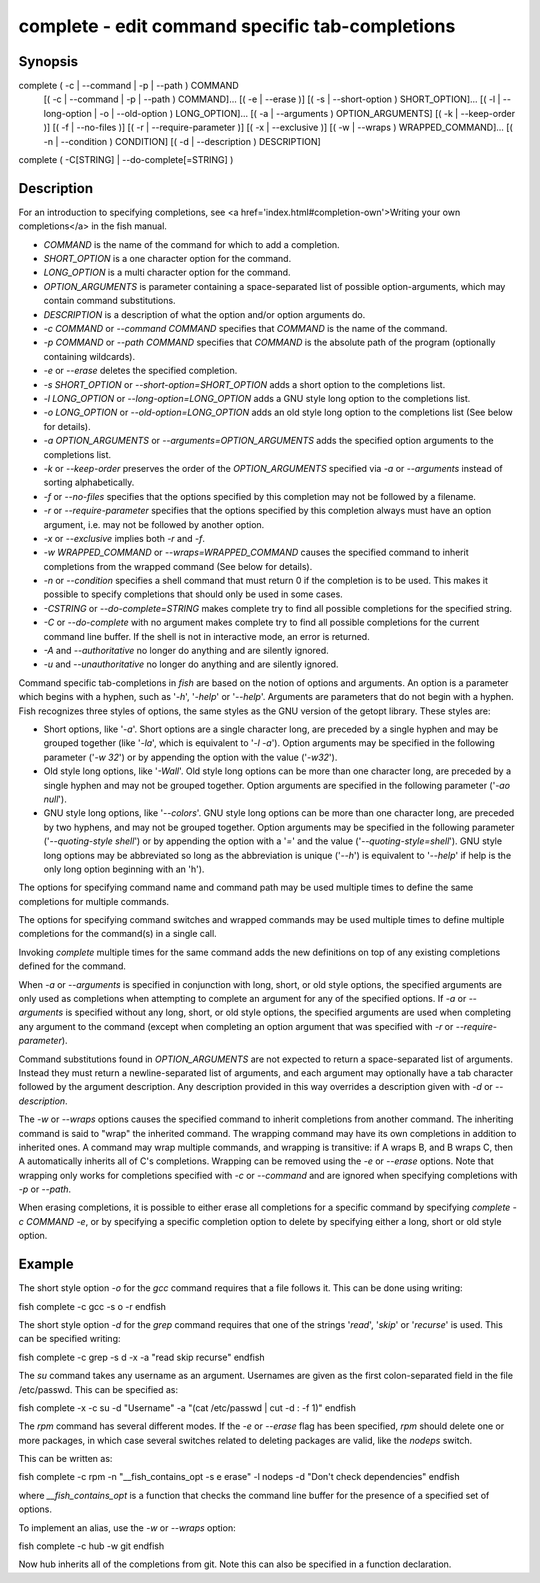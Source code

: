complete - edit command specific tab-completions
==========================================

Synopsis
--------

complete ( -c | --command | -p | --path ) COMMAND
        [( -c | --command | -p | --path ) COMMAND]...
        [( -e | --erase )]
        [( -s | --short-option ) SHORT_OPTION]...
        [( -l | --long-option | -o | --old-option ) LONG_OPTION]...
        [( -a | --arguments ) OPTION_ARGUMENTS]
        [( -k | --keep-order )]
        [( -f | --no-files )]
        [( -r | --require-parameter )]
        [( -x | --exclusive )]
        [( -w | --wraps ) WRAPPED_COMMAND]...
        [( -n | --condition ) CONDITION]
        [( -d | --description ) DESCRIPTION]
complete ( -C[STRING] | --do-complete[=STRING] )


Description
------------

For an introduction to specifying completions, see <a
href='index.html#completion-own'>Writing your own completions</a> in
the fish manual.

- `COMMAND` is the name of the command for which to add a completion.

- `SHORT_OPTION` is a one character option for the command.

- `LONG_OPTION` is a multi character option for the command.

- `OPTION_ARGUMENTS` is parameter containing a space-separated list of possible option-arguments, which may contain command substitutions.

- `DESCRIPTION` is a description of what the option and/or option arguments do.

- `-c COMMAND` or `--command COMMAND` specifies that `COMMAND` is the name of the command.

- `-p COMMAND` or `--path COMMAND` specifies that `COMMAND` is the absolute path of the program (optionally containing wildcards).

- `-e` or `--erase` deletes the specified completion.

- `-s SHORT_OPTION` or `--short-option=SHORT_OPTION` adds a short option to the completions list.

- `-l LONG_OPTION` or `--long-option=LONG_OPTION` adds a GNU style long option to the completions list.

- `-o LONG_OPTION` or `--old-option=LONG_OPTION` adds an old style long option to the completions list (See below for details).

- `-a OPTION_ARGUMENTS` or `--arguments=OPTION_ARGUMENTS` adds the specified option arguments to the completions list.

- `-k` or `--keep-order` preserves the order of the `OPTION_ARGUMENTS` specified via `-a` or `--arguments` instead of sorting alphabetically.

- `-f` or `--no-files` specifies that the options specified by this completion may not be followed by a filename.

- `-r` or `--require-parameter` specifies that the options specified by this completion always must have an option argument, i.e. may not be followed by another option.

- `-x` or `--exclusive` implies both `-r` and `-f`.

- `-w WRAPPED_COMMAND` or `--wraps=WRAPPED_COMMAND` causes the specified command to inherit completions from the wrapped command (See below for details).

- `-n` or `--condition` specifies a shell command that must return 0 if the completion is to be used. This makes it possible to specify completions that should only be used in some cases.

- `-CSTRING` or `--do-complete=STRING` makes complete try to find all possible completions for the specified string.

- `-C` or `--do-complete` with no argument makes complete try to find all possible completions for the current command line buffer. If the shell is not in interactive mode, an error is returned.

- `-A` and `--authoritative` no longer do anything and are silently ignored.

- `-u` and `--unauthoritative` no longer do anything and are silently ignored.

Command specific tab-completions in `fish` are based on the notion of options and arguments. An option is a parameter which begins with a hyphen, such as '`-h`', '`-help`' or '`--help`'. Arguments are parameters that do not begin with a hyphen. Fish recognizes three styles of options, the same styles as the GNU version of the getopt library. These styles are:

- Short options, like '`-a`'. Short options are a single character long, are preceded by a single hyphen and may be grouped together (like '`-la`', which is equivalent to '`-l -a`'). Option arguments may be specified in the following parameter ('`-w 32`') or by appending the option with the value ('`-w32`').

- Old style long options, like '`-Wall`'. Old style long options can be more than one character long, are preceded by a single hyphen and may not be grouped together. Option arguments are specified in the following parameter ('`-ao null`').

- GNU style long options, like '`--colors`'. GNU style long options can be more than one character long, are preceded by two hyphens, and may not be grouped together. Option arguments may be specified in the following parameter ('`--quoting-style shell`') or by appending the option with a '`=`' and the value ('`--quoting-style=shell`'). GNU style long options may be abbreviated so long as the abbreviation is unique ('`--h`') is equivalent to '`--help`' if help is the only long option beginning with an 'h').

The options for specifying command name and command path may be used multiple times to define the same completions for multiple commands.

The options for specifying command switches and wrapped commands may be used multiple times to define multiple completions for the command(s) in a single call.

Invoking `complete` multiple times for the same command adds the new definitions on top of any existing completions defined for the command.

When `-a` or `--arguments` is specified in conjunction with long, short, or old style options, the specified arguments are only used as completions when attempting to complete an argument for any of the specified options. If `-a` or `--arguments` is specified without any long, short, or old style options, the specified arguments are used when completing any argument to the command (except when completing an option argument that was specified with `-r` or `--require-parameter`).

Command substitutions found in `OPTION_ARGUMENTS` are not expected to return a space-separated list of arguments. Instead they must return a newline-separated list of arguments, and each argument may optionally have a tab character followed by the argument description. Any description provided in this way overrides a description given with `-d` or `--description`.

The `-w` or `--wraps` options causes the specified command to inherit completions from another command. The inheriting command is said to "wrap" the inherited command. The wrapping command may have its own completions in addition to inherited ones. A command may wrap multiple commands, and wrapping is transitive: if A wraps B, and B wraps C, then A automatically inherits all of C's completions. Wrapping can be removed using the `-e` or `--erase` options. Note that wrapping only works for completions specified with `-c` or `--command` and are ignored when specifying completions with `-p` or `--path`.

When erasing completions, it is possible to either erase all completions for a specific command by specifying `complete -c COMMAND -e`, or by specifying a specific completion option to delete by specifying either a long, short or old style option.


Example
------------

The short style option `-o` for the `gcc` command requires that a file follows it.  This can be done using writing:

\fish
complete -c gcc -s o -r
\endfish

The short style option `-d` for the `grep` command requires that one of the strings '`read`', '`skip`' or '`recurse`' is used.  This can be specified writing:

\fish
complete -c grep -s d -x -a "read skip recurse"
\endfish

The `su` command takes any username as an argument. Usernames are given as the first colon-separated field in the file /etc/passwd. This can be specified as:

\fish
complete -x -c su -d "Username" -a "(cat /etc/passwd | cut -d : -f 1)"
\endfish

The `rpm` command has several different modes. If the `-e` or `--erase` flag has been specified, `rpm` should delete one or more packages, in which case several switches related to deleting packages are valid, like the `nodeps` switch.

This can be written as:

\fish
complete -c rpm -n "__fish_contains_opt -s e erase" -l nodeps -d "Don't check dependencies"
\endfish

where `__fish_contains_opt` is a function that checks the command line buffer for the presence of a specified set of options.

To implement an alias, use the `-w` or `--wraps` option:

\fish
complete -c hub -w git
\endfish

Now hub inherits all of the completions from git. Note this can also be specified in a function declaration.

